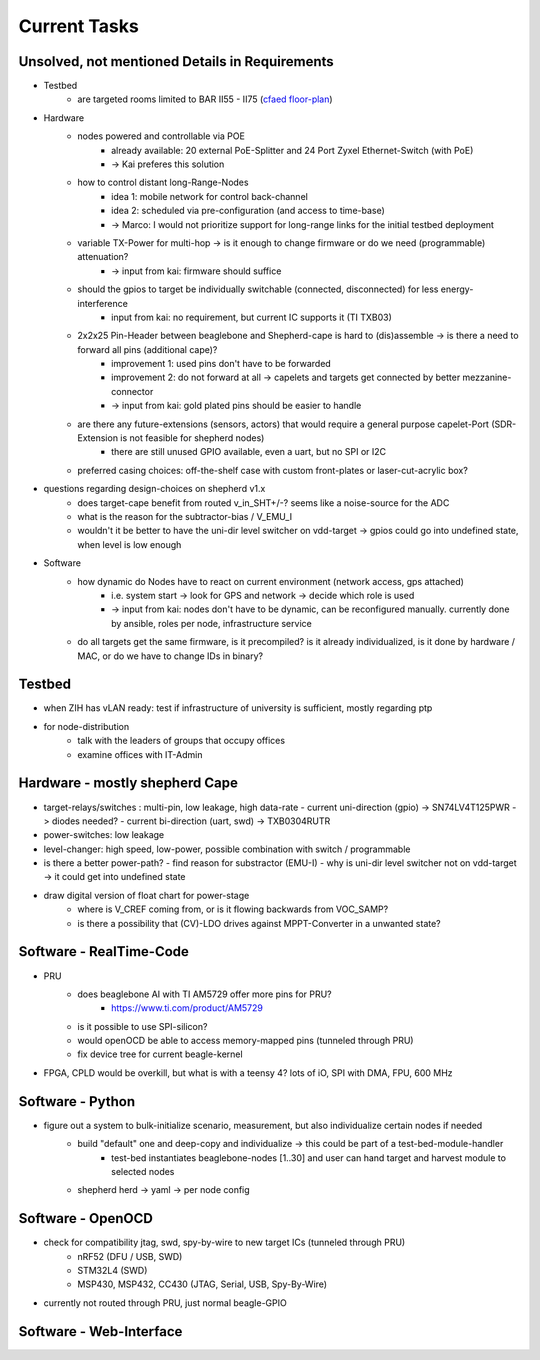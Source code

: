 Current Tasks
=============

Unsolved, not mentioned Details in Requirements
-----------------------------------------------

- Testbed
    - are targeted rooms limited to BAR II55 - II75 (`cfaed floor-plan <https://navigator.tu-dresden.de/etplan/bar/02>`_)
- Hardware
    - nodes powered and controllable via POE
        - already available: 20 external PoE-Splitter and 24 Port Zyxel Ethernet-Switch (with PoE)
        - -> Kai preferes this solution
    - how to control distant long-Range-Nodes
        - idea 1: mobile network for control back-channel
        - idea 2: scheduled via pre-configuration (and access to time-base)
        - -> Marco: I would not prioritize support for long-range links for the initial testbed deployment
    - variable TX-Power for multi-hop → is it enough to change firmware or do we need (programmable) attenuation?
        - -> input from kai: firmware should suffice
    - should the gpios to target be individually switchable (connected, disconnected) for less energy-interference
        - input from kai: no requirement, but current IC supports it (TI TXB03)
    - 2x2x25 Pin-Header between beaglebone and Shepherd-cape is hard to (dis)assemble -> is there a need to forward all pins (additional cape)?
        - improvement 1: used pins don't have to be forwarded
        - improvement 2: do not forward at all -> capelets and targets get connected by better mezzanine-connector
        - -> input from kai: gold plated pins should be easier to handle
    - are there any future-extensions (sensors, actors) that would require a general purpose capelet-Port (SDR-Extension is not feasible for shepherd nodes)
        - there are still unused GPIO available, even a uart, but no SPI or I2C
    - preferred casing choices: off-the-shelf case with custom front-plates or laser-cut-acrylic box?
- questions regarding design-choices on shepherd v1.x
    - does target-cape benefit from routed v_in_SHT+/-? seems like a noise-source for the ADC
    - what is the reason for the subtractor-bias / V_EMU_I
    - wouldn't it be better to have the uni-dir level switcher on vdd-target -> gpios could go into undefined state, when level is low enough
- Software
    - how dynamic do Nodes have to react on current environment (network access, gps attached)
        - i.e. system start → look for GPS and network → decide which role is used
        - -> input from kai: nodes don't have to be dynamic, can be reconfigured manually. currently done by ansible, roles per node, infrastructure service
    - do all targets get the same firmware, is it precompiled? is it already individualized, is it done by hardware / MAC, or do we have to change IDs in binary?

Testbed
-------

- when ZIH has vLAN ready: test if infrastructure of university is sufficient, mostly regarding ptp
- for node-distribution
    - talk with the leaders of groups that occupy offices
    - examine offices with IT-Admin


Hardware - mostly shepherd Cape
-------------------------------

- target-relays/switches : multi-pin, low leakage, high data-rate
  - current uni-direction (gpio) -> SN74LV4T125PWR -> diodes needed?
  - current bi-direction (uart, swd) -> TXB0304RUTR
- power-switches: low leakage
- level-changer: high speed, low-power, possible combination with switch / programmable
- is there a better power-path?
  - find reason for substractor (EMU-I)
  - why is uni-dir level switcher not on vdd-target -> it could get into undefined state
- draw digital version of float chart for power-stage
   - where is V_CREF coming from, or is it flowing backwards from VOC_SAMP?
   - is there a possibility that (CV)-LDO drives against MPPT-Converter in a unwanted state?


Software - RealTime-Code
------------------------

- PRU
    - does beaglebone AI with TI AM5729 offer more pins for PRU?
       - https://www.ti.com/product/AM5729
    - is it possible to use SPI-silicon?
    - would openOCD be able to access memory-mapped pins (tunneled through PRU)
    - fix device tree for current beagle-kernel
- FPGA, CPLD would be overkill, but what is with a teensy 4? lots of iO, SPI with DMA, FPU, 600 MHz

Software - Python
-----------------

- figure out a system to bulk-initialize scenario, measurement, but also individualize certain nodes if needed
   - build "default" one and deep-copy and individualize -> this could be part of a test-bed-module-handler
      - test-bed instantiates beaglebone-nodes [1..30] and user can hand target and harvest module to selected nodes
   - shepherd herd -> yaml -> per node config

Software - OpenOCD
------------------

- check for compatibility jtag, swd, spy-by-wire to new target ICs (tunneled through PRU)
   - nRF52 (DFU / USB, SWD)
   - STM32L4 (SWD)
   - MSP430, MSP432, CC430 (JTAG, Serial, USB, Spy-By-Wire)
- currently not routed through PRU, just normal beagle-GPIO


Software - Web-Interface
------------------------
